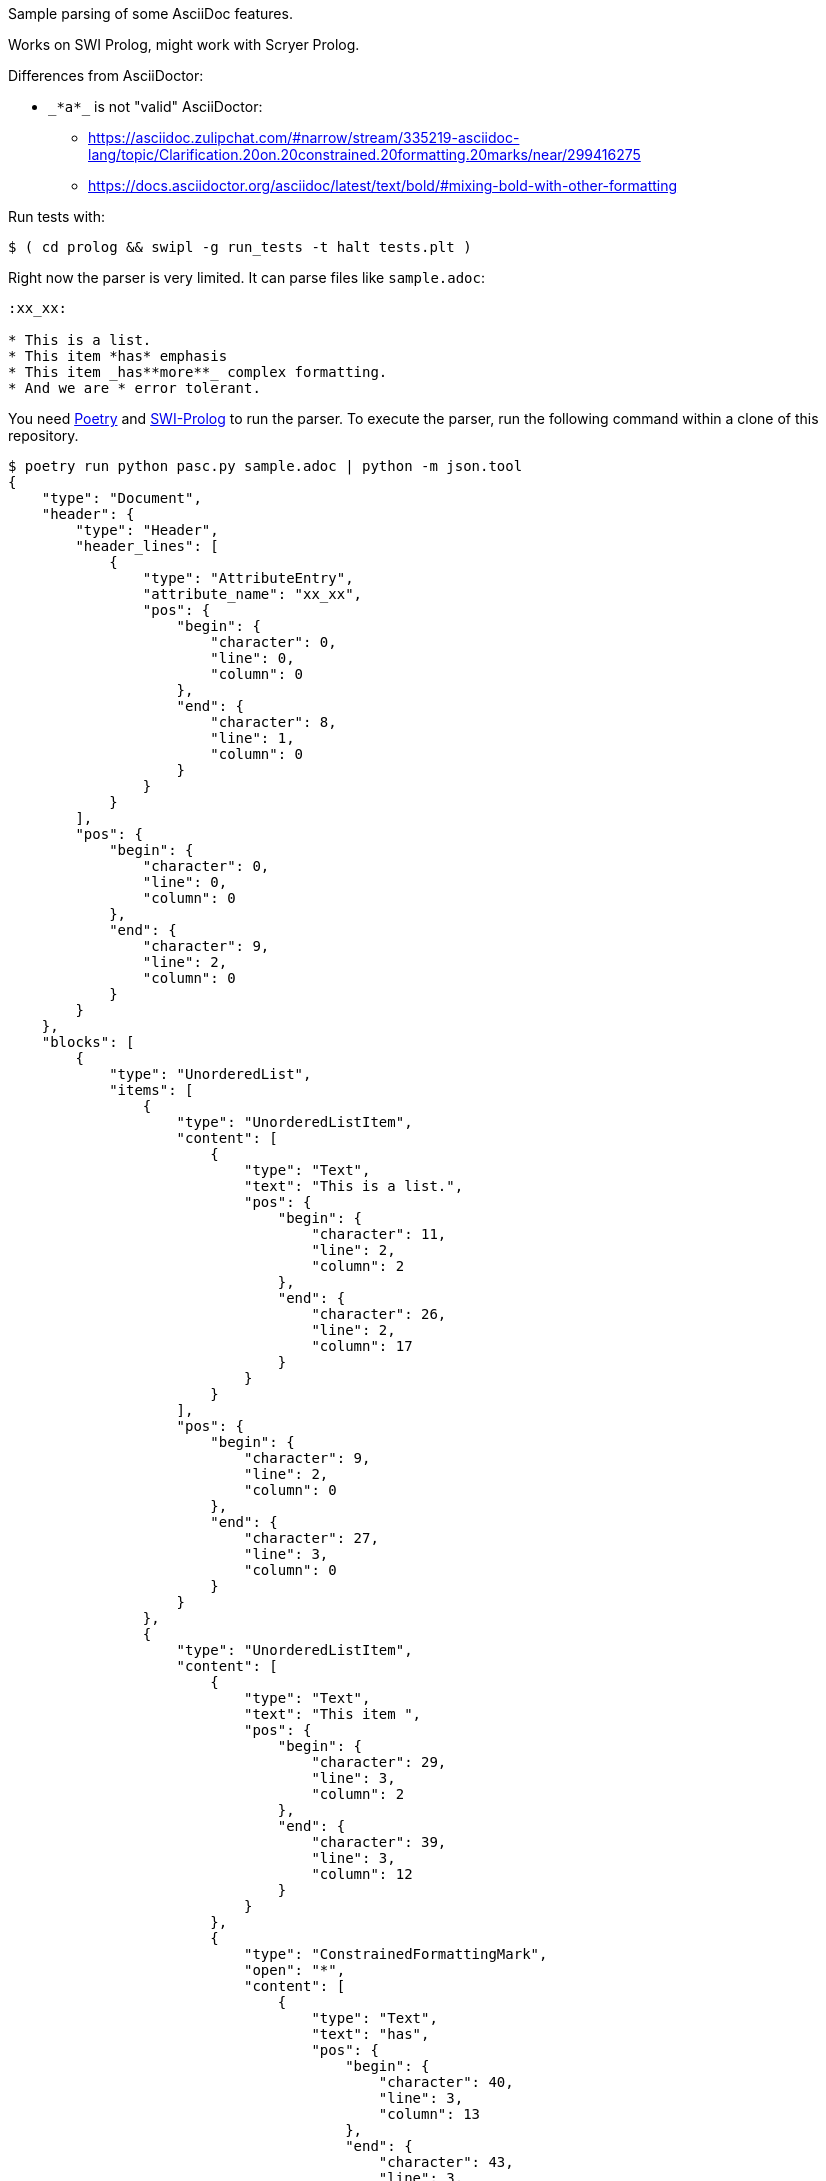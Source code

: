 Sample parsing of some AsciiDoc features.

Works on SWI Prolog, might work with Scryer Prolog.

Differences from AsciiDoctor:

* `pass:[_*a*_]` is not "valid" AsciiDoctor:
- https://asciidoc.zulipchat.com/#narrow/stream/335219-asciidoc-lang/topic/Clarification.20on.20constrained.20formatting.20marks/near/299416275
- https://docs.asciidoctor.org/asciidoc/latest/text/bold/#mixing-bold-with-other-formatting

Run tests with:

----
$ ( cd prolog && swipl -g run_tests -t halt tests.plt )
----

Right now the parser is very limited. It can parse files like `sample.adoc`:

----
:xx_xx:

* This is a list.
* This item *has* emphasis
* This item _has**more**_ complex formatting.
* And we are * error tolerant.
----

You need https://python-poetry.org/[Poetry] and https://www.swi-prolog.org/[SWI-Prolog] to run the parser.
To execute the parser, run the following command within a clone of this repository.

----
$ poetry run python pasc.py sample.adoc | python -m json.tool
{
    "type": "Document",
    "header": {
        "type": "Header",
        "header_lines": [
            {
                "type": "AttributeEntry",
                "attribute_name": "xx_xx",
                "pos": {
                    "begin": {
                        "character": 0,
                        "line": 0,
                        "column": 0
                    },
                    "end": {
                        "character": 8,
                        "line": 1,
                        "column": 0
                    }
                }
            }
        ],
        "pos": {
            "begin": {
                "character": 0,
                "line": 0,
                "column": 0
            },
            "end": {
                "character": 9,
                "line": 2,
                "column": 0
            }
        }
    },
    "blocks": [
        {
            "type": "UnorderedList",
            "items": [
                {
                    "type": "UnorderedListItem",
                    "content": [
                        {
                            "type": "Text",
                            "text": "This is a list.",
                            "pos": {
                                "begin": {
                                    "character": 11,
                                    "line": 2,
                                    "column": 2
                                },
                                "end": {
                                    "character": 26,
                                    "line": 2,
                                    "column": 17
                                }
                            }
                        }
                    ],
                    "pos": {
                        "begin": {
                            "character": 9,
                            "line": 2,
                            "column": 0
                        },
                        "end": {
                            "character": 27,
                            "line": 3,
                            "column": 0
                        }
                    }
                },
                {
                    "type": "UnorderedListItem",
                    "content": [
                        {
                            "type": "Text",
                            "text": "This item ",
                            "pos": {
                                "begin": {
                                    "character": 29,
                                    "line": 3,
                                    "column": 2
                                },
                                "end": {
                                    "character": 39,
                                    "line": 3,
                                    "column": 12
                                }
                            }
                        },
                        {
                            "type": "ConstrainedFormattingMark",
                            "open": "*",
                            "content": [
                                {
                                    "type": "Text",
                                    "text": "has",
                                    "pos": {
                                        "begin": {
                                            "character": 40,
                                            "line": 3,
                                            "column": 13
                                        },
                                        "end": {
                                            "character": 43,
                                            "line": 3,
                                            "column": 16
                                        }
                                    }
                                }
                            ],
                            "close": "*",
                            "pos": {
                                "begin": {
                                    "character": 39,
                                    "line": 3,
                                    "column": 12
                                },
                                "end": {
                                    "character": 44,
                                    "line": 3,
                                    "column": 17
                                }
                            }
                        },
                        {
                            "type": "Text",
                            "text": " emphasis",
                            "pos": {
                                "begin": {
                                    "character": 44,
                                    "line": 3,
                                    "column": 17
                                },
                                "end": {
                                    "character": 53,
                                    "line": 3,
                                    "column": 26
                                }
                            }
                        }
                    ],
                    "pos": {
                        "begin": {
                            "character": 27,
                            "line": 3,
                            "column": 0
                        },
                        "end": {
                            "character": 54,
                            "line": 4,
                            "column": 0
                        }
                    }
                },
                {
                    "type": "UnorderedListItem",
                    "content": [
                        {
                            "type": "Text",
                            "text": "This item ",
                            "pos": {
                                "begin": {
                                    "character": 56,
                                    "line": 4,
                                    "column": 2
                                },
                                "end": {
                                    "character": 66,
                                    "line": 4,
                                    "column": 12
                                }
                            }
                        },
                        {
                            "type": "ConstrainedFormattingMark",
                            "open": "_",
                            "content": [
                                {
                                    "type": "Text",
                                    "text": "has",
                                    "pos": {
                                        "begin": {
                                            "character": 67,
                                            "line": 4,
                                            "column": 13
                                        },
                                        "end": {
                                            "character": 70,
                                            "line": 4,
                                            "column": 16
                                        }
                                    }
                                },
                                {
                                    "type": "UnconstrainedFormattingMark",
                                    "open": "**",
                                    "content": [
                                        {
                                            "type": "Text",
                                            "text": "more",
                                            "pos": {
                                                "begin": {
                                                    "character": 72,
                                                    "line": 4,
                                                    "column": 18
                                                },
                                                "end": {
                                                    "character": 76,
                                                    "line": 4,
                                                    "column": 22
                                                }
                                            }
                                        }
                                    ],
                                    "close": "**",
                                    "pos": {
                                        "begin": {
                                            "character": 70,
                                            "line": 4,
                                            "column": 16
                                        },
                                        "end": {
                                            "character": 78,
                                            "line": 4,
                                            "column": 24
                                        }
                                    }
                                }
                            ],
                            "close": "_",
                            "pos": {
                                "begin": {
                                    "character": 66,
                                    "line": 4,
                                    "column": 12
                                },
                                "end": {
                                    "character": 79,
                                    "line": 4,
                                    "column": 25
                                }
                            }
                        },
                        {
                            "type": "Text",
                            "text": " complex formatting.",
                            "pos": {
                                "begin": {
                                    "character": 79,
                                    "line": 4,
                                    "column": 25
                                },
                                "end": {
                                    "character": 99,
                                    "line": 4,
                                    "column": 45
                                }
                            }
                        }
                    ],
                    "pos": {
                        "begin": {
                            "character": 54,
                            "line": 4,
                            "column": 0
                        },
                        "end": {
                            "character": 100,
                            "line": 5,
                            "column": 0
                        }
                    }
                },
                {
                    "type": "UnorderedListItem",
                    "content": [
                        {
                            "type": "Text",
                            "text": "And we are * error tolerant.",
                            "pos": {
                                "begin": {
                                    "character": 102,
                                    "line": 5,
                                    "column": 2
                                },
                                "end": {
                                    "character": 130,
                                    "line": 5,
                                    "column": 30
                                }
                            }
                        }
                    ],
                    "pos": {
                        "begin": {
                            "character": 100,
                            "line": 5,
                            "column": 0
                        },
                        "end": {
                            "character": 131,
                            "line": 6,
                            "column": 0
                        }
                    }
                }
            ],
            "pos": {
                "begin": {
                    "character": 9,
                    "line": 2,
                    "column": 0
                },
                "end": {
                    "character": 131,
                    "line": 6,
                    "column": 0
                }
            }
        }
    ],
    "pos": {
        "begin": {
            "character": 0,
            "line": 0,
            "column": 0
        },
        "end": {
            "character": 131,
            "line": 6,
            "column": 0
        }
    }
}
----
